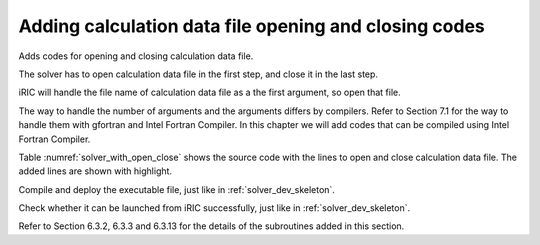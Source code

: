 .. _solver_dev_add_open_close:

Adding calculation data file opening and closing codes
-------------------------------------------------------

Adds codes for opening and closing calculation data file.

The solver has to open calculation data file in the first step, and
close it in the last step.

iRIC will handle the file name of calculation data file as a the first
argument, so open that file.

The way to handle the number of arguments and the arguments differs by
compilers. Refer to Section 7.1 for the way to handle them with gfortran
and Intel Fortran Compiler. In this chapter we will add codes that can
be compiled using Intel Fortran Compiler.

Table :numref:`solver_with_open_close` shows the source code with the
lines to open and close calculation data file. The added lines are shown
with highlight.

.. code-block:: fortran
   :caption: The source code with lines to open and close file
   :name: solver_with_open_close
   :linenos:
   :emphasize-lines: 4-6,10-30

   program SampleProgram
     implicit none
     include 'cgnslib_f.h'
     integer:: fin, ier
     integer:: icount, istatus
     character(200)::condFile

     write(*,*) "Sample Program"

     icount = nargs()
     if ( icount.eq.2 ) then
       call getarg(1, condFile, istatus)
     else
       write(*,*) "Input File not specified."
       stop
     endif

     ! Opens calculation data file.
     call cg_open_f(condFile, CG_MODE_MODIFY, fin, ier)
     if (ier /=0) stop "*** Open error of CGNS file ***"

     ! Initializes iRIClib
     call cg_iric_init_f(fin, ier)
     if (ier /=0) STOP "*** Initialize error of CGNS file ***"
     ! Set options
     call iric_initoption_f(IRIC_OPTION_CANCEL, ier)
     if (ier /=0) STOP "*** Initialize option error***"

     ! Closes calculation data file.
     call cg_close_f(fin, ier)
     stop
   end program SampleProgram


Compile and deploy the executable file, just like in
:ref:`solver_dev_skeleton`.

Check whether it can be launched from iRIC successfully, just like in
:ref:`solver_dev_skeleton`.

Refer to Section 6.3.2, 6.3.3 and 6.3.13 for the details of the
subroutines added in this section.
